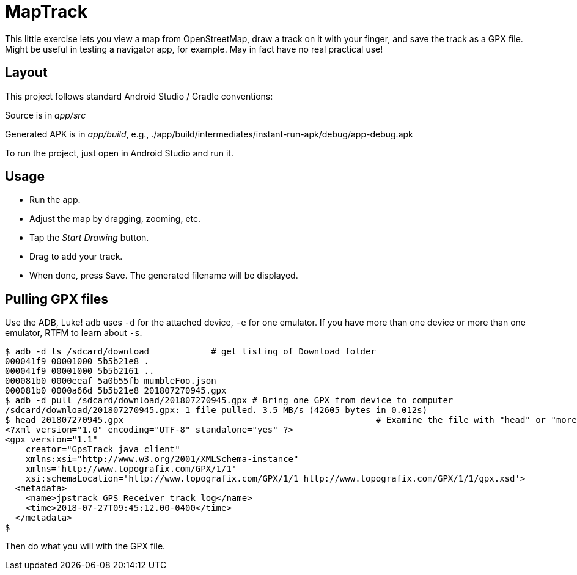 = MapTrack

This little exercise lets you view a map from OpenStreetMap,
draw a track on it with your finger,
and save the track as a GPX file.
Might be useful in testing a navigator app, for example.
May in fact have no real practical use!

== Layout

This project follows standard Android Studio / Gradle conventions:

Source is in _app/src_

Generated APK is in _app/build_, e.g., 
./app/build/intermediates/instant-run-apk/debug/app-debug.apk

To run the project, just open in Android Studio and run it.

== Usage

* Run the app.
* Adjust the map by dragging, zooming, etc.
* Tap the _Start Drawing_ button.
* Drag to add your track.
* When done, press Save.
The generated filename will be displayed.

== Pulling GPX files

Use the ADB, Luke! `adb` uses `-d` for the attached device, `-e` for one emulator. If you have more
than one device or more than one emulator, RTFM to learn about `-s`.

----
$ adb -d ls /sdcard/download		# get listing of Download folder
000041f9 00001000 5b5b21e8 .
000041f9 00001000 5b5b2161 ..
000081b0 0000eeaf 5a0b55fb mumbleFoo.json
000081b0 0000a66d 5b5b21e8 201807270945.gpx
$ adb -d pull /sdcard/download/201807270945.gpx	# Bring one GPX from device to computer
/sdcard/download/201807270945.gpx: 1 file pulled. 3.5 MB/s (42605 bytes in 0.012s)
$ head 201807270945.gpx							# Examine the file with "head" or "more"
<?xml version="1.0" encoding="UTF-8" standalone="yes" ?>
<gpx version="1.1"
    creator="GpsTrack java client"
    xmlns:xsi="http://www.w3.org/2001/XMLSchema-instance"
    xmlns='http://www.topografix.com/GPX/1/1'
    xsi:schemaLocation='http://www.topografix.com/GPX/1/1 http://www.topografix.com/GPX/1/1/gpx.xsd'>
  <metadata>
    <name>jpstrack GPS Receiver track log</name>
    <time>2018-07-27T09:45:12.00-0400</time>
  </metadata>
$
----

Then do what you will with the GPX file.
